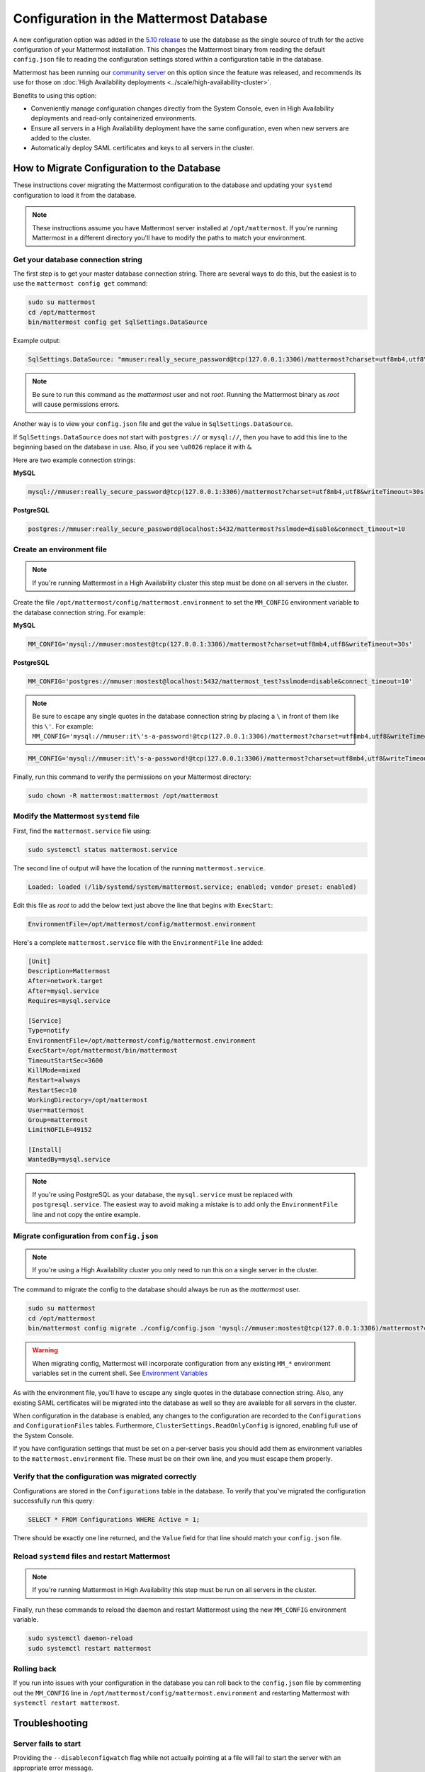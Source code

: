 Configuration in the Mattermost Database
========================================

A new configuration option was added in the `5.10 release <https://docs.mattermost.com/install/self-managed-changelog.html>`_ to use the database as the single source of truth for the active configuration of your Mattermost installation. This changes the Mattermost binary from reading the default ``config.json`` file to reading the configuration settings stored within a configuration table in the database.

Mattermost has been running our `community server <https://community.mattermost.com>`__ on this option since the feature was released, and recommends its use for those on :doc:`High Availability deployments <../scale/high-availability-cluster>`.

Benefits to using this option:

* Conveniently manage configuration changes directly from the System Console, even in High Availability deployments and read-only containerized environments.
* Ensure all servers in a High Availability deployment have the same configuration, even when new servers are added to the cluster.
* Automatically deploy SAML certificates and keys to all servers in the cluster.

How to Migrate Configuration to the Database
--------------------------------------------

These instructions cover migrating the Mattermost configuration to the database and updating your ``systemd`` configuration to load it from the database.

.. note::
  These instructions assume you have Mattermost server installed at ``/opt/mattermost``. If you're running Mattermost in a different directory you'll have to modify the paths to match your environment.

Get your database connection string
~~~~~~~~~~~~~~~~~~~~~~~~~~~~~~~~~~~

The first step is to get your master database connection string. There are several ways to do this, but the easiest is to use the ``mattermost config get`` command:

.. code-block:: bash

   sudo su mattermost
   cd /opt/mattermost
   bin/mattermost config get SqlSettings.DataSource

Example output:

.. code-block:: text

   SqlSettings.DataSource: "mmuser:really_secure_password@tcp(127.0.0.1:3306)/mattermost?charset=utf8mb4,utf8\u0026writeTimeout=30s"

.. note::
   Be sure to run this command as the *mattermost* user and not *root*. Running the Mattermost binary as *root* will cause permissions errors.

Another way is to view your ``config.json`` file and get the value in ``SqlSettings.DataSource``.

If ``SqlSettings.DataSource`` does not start with ``postgres://`` or ``mysql://``, then you have to add this line to the beginning based on the database in use. Also, if you see ``\u0026`` replace it with ``&``.

Here are two example connection strings:

**MySQL**

.. code-block:: text

   mysql://mmuser:really_secure_password@tcp(127.0.0.1:3306)/mattermost?charset=utf8mb4,utf8&writeTimeout=30s

**PostgreSQL**

.. code-block:: text

   postgres://mmuser:really_secure_password@localhost:5432/mattermost?sslmode=disable&connect_timeout=10

Create an environment file
~~~~~~~~~~~~~~~~~~~~~~~~~~

.. note::
   
   If you're running Mattermost in a High Availability cluster this step must be done on all servers in the cluster.

Create the file ``/opt/mattermost/config/mattermost.environment`` to set the ``MM_CONFIG`` environment variable to the database connection string. For example:

**MySQL**

.. code-block:: text

   MM_CONFIG='mysql://mmuser:mostest@tcp(127.0.0.1:3306)/mattermost?charset=utf8mb4,utf8&writeTimeout=30s'

**PostgreSQL**

.. code-block:: text

   MM_CONFIG='postgres://mmuser:mostest@localhost:5432/mattermost_test?sslmode=disable&connect_timeout=10'

.. note::
  Be sure to escape any single quotes in the database connection string by placing a ``\`` in front of them like this ``\'``. For example: ``MM_CONFIG='mysql://mmuser:it\'s-a-password!@tcp(127.0.0.1:3306)/mattermost?charset=utf8mb4,utf8&writeTimeout=30s'``

.. code-block:: text

   MM_CONFIG='mysql://mmuser:it\'s-a-password!@tcp(127.0.0.1:3306)/mattermost?charset=utf8mb4,utf8&writeTimeout=30s'

Finally, run this command to verify the permissions on your Mattermost directory:

.. code-block:: bash

   sudo chown -R mattermost:mattermost /opt/mattermost

Modify the Mattermost ``systemd`` file
~~~~~~~~~~~~~~~~~~~~~~~~~~~~~~~~~~~~~~

First, find the ``mattermost.service`` file using:

.. code-block:: bash

   sudo systemctl status mattermost.service

The second line of output will have the location of the running ``mattermost.service``.

.. code-block:: text

      Loaded: loaded (/lib/systemd/system/mattermost.service; enabled; vendor preset: enabled)

Edit this file as *root* to add the below text just above the line that begins with ``ExecStart``\ :

.. code-block:: text

   EnvironmentFile=/opt/mattermost/config/mattermost.environment

Here's a complete ``mattermost.service`` file with the ``EnvironmentFile`` line added:

.. code-block:: text

   [Unit]
   Description=Mattermost
   After=network.target
   After=mysql.service
   Requires=mysql.service

   [Service]
   Type=notify
   EnvironmentFile=/opt/mattermost/config/mattermost.environment
   ExecStart=/opt/mattermost/bin/mattermost
   TimeoutStartSec=3600
   KillMode=mixed
   Restart=always
   RestartSec=10
   WorkingDirectory=/opt/mattermost
   User=mattermost
   Group=mattermost
   LimitNOFILE=49152

   [Install]
   WantedBy=mysql.service

.. note::
  If you're using PostgreSQL as your database, the ``mysql.service`` must be replaced with ``postgresql.service``. The easiest way to avoid making a mistake is to add only the ``EnvironmentFile`` line and not copy the entire example.

Migrate configuration from ``config.json``
~~~~~~~~~~~~~~~~~~~~~~~~~~~~~~~~~~~~~~~~~~

.. note::
 
   If you're using a High Availability cluster you only need to run this on a single server in the cluster.

The command to migrate the config to the database should always be run as the *mattermost* user.

.. code-block:: bash

   sudo su mattermost
   cd /opt/mattermost
   bin/mattermost config migrate ./config/config.json 'mysql://mmuser:mostest@tcp(127.0.0.1:3306)/mattermost?charset=utf8mb4,utf8&writeTimeout=30s'

.. warning::
   When migrating config, Mattermost will incorporate configuration from any existing ``MM_*`` environment variables set in the current shell.  See `Environment Variables  <https://docs.mattermost.com/configure/configuration-settings.html>`_
   
As with the environment file, you'll have to escape any single quotes in the database connection string. Also, any existing SAML certificates will be migrated into the database as well so they are available for all servers in the cluster.

When configuration in the database is enabled, any changes to the configuration are recorded to the ``Configurations`` and ``ConfigurationFiles`` tables. Furthermore, ``ClusterSettings.ReadOnlyConfig`` is ignored, enabling full use of the System Console.

If you have configuration settings that must be set on a per-server basis you should add them as environment variables to the ``mattermost.environment`` file. These must be on their own line, and you must escape them properly.

Verify that the configuration was migrated correctly
~~~~~~~~~~~~~~~~~~~~~~~~~~~~~~~~~~~~~~~~~~~~~~~~~~~~

Configurations are stored in the ``Configurations`` table in the database. To verify that you've migrated the configuration successfully run this query:

.. code-block:: sql

   SELECT * FROM Configurations WHERE Active = 1;

There should be exactly one line returned, and the ``Value`` field for that line should match your ``config.json`` file.

Reload ``systemd`` files and restart Mattermost
~~~~~~~~~~~~~~~~~~~~~~~~~~~~~~~~~~~~~~~~~~~~~~~

.. note::
  If you're running Mattermost in High Availability this step must be run on all servers in the cluster.

Finally, run these commands to reload the daemon and restart Mattermost using the new ``MM_CONFIG`` environment variable.

.. code-block:: text

   sudo systemctl daemon-reload
   sudo systemctl restart mattermost

Rolling back
~~~~~~~~~~~~

If you run into issues with your configuration in the database you can roll back to the ``config.json`` file by commenting out the ``MM_CONFIG`` line in ``/opt/mattermost/config/mattermost.environment`` and restarting Mattermost with ``systemctl restart mattermost``.

Troubleshooting
-----------------

Server fails to start 
~~~~~~~~~~~~~~~~~~~~~

Providing the ``--disableconfigwatch`` flag while not actually pointing at a file will fail to start the server with an appropriate error message.
